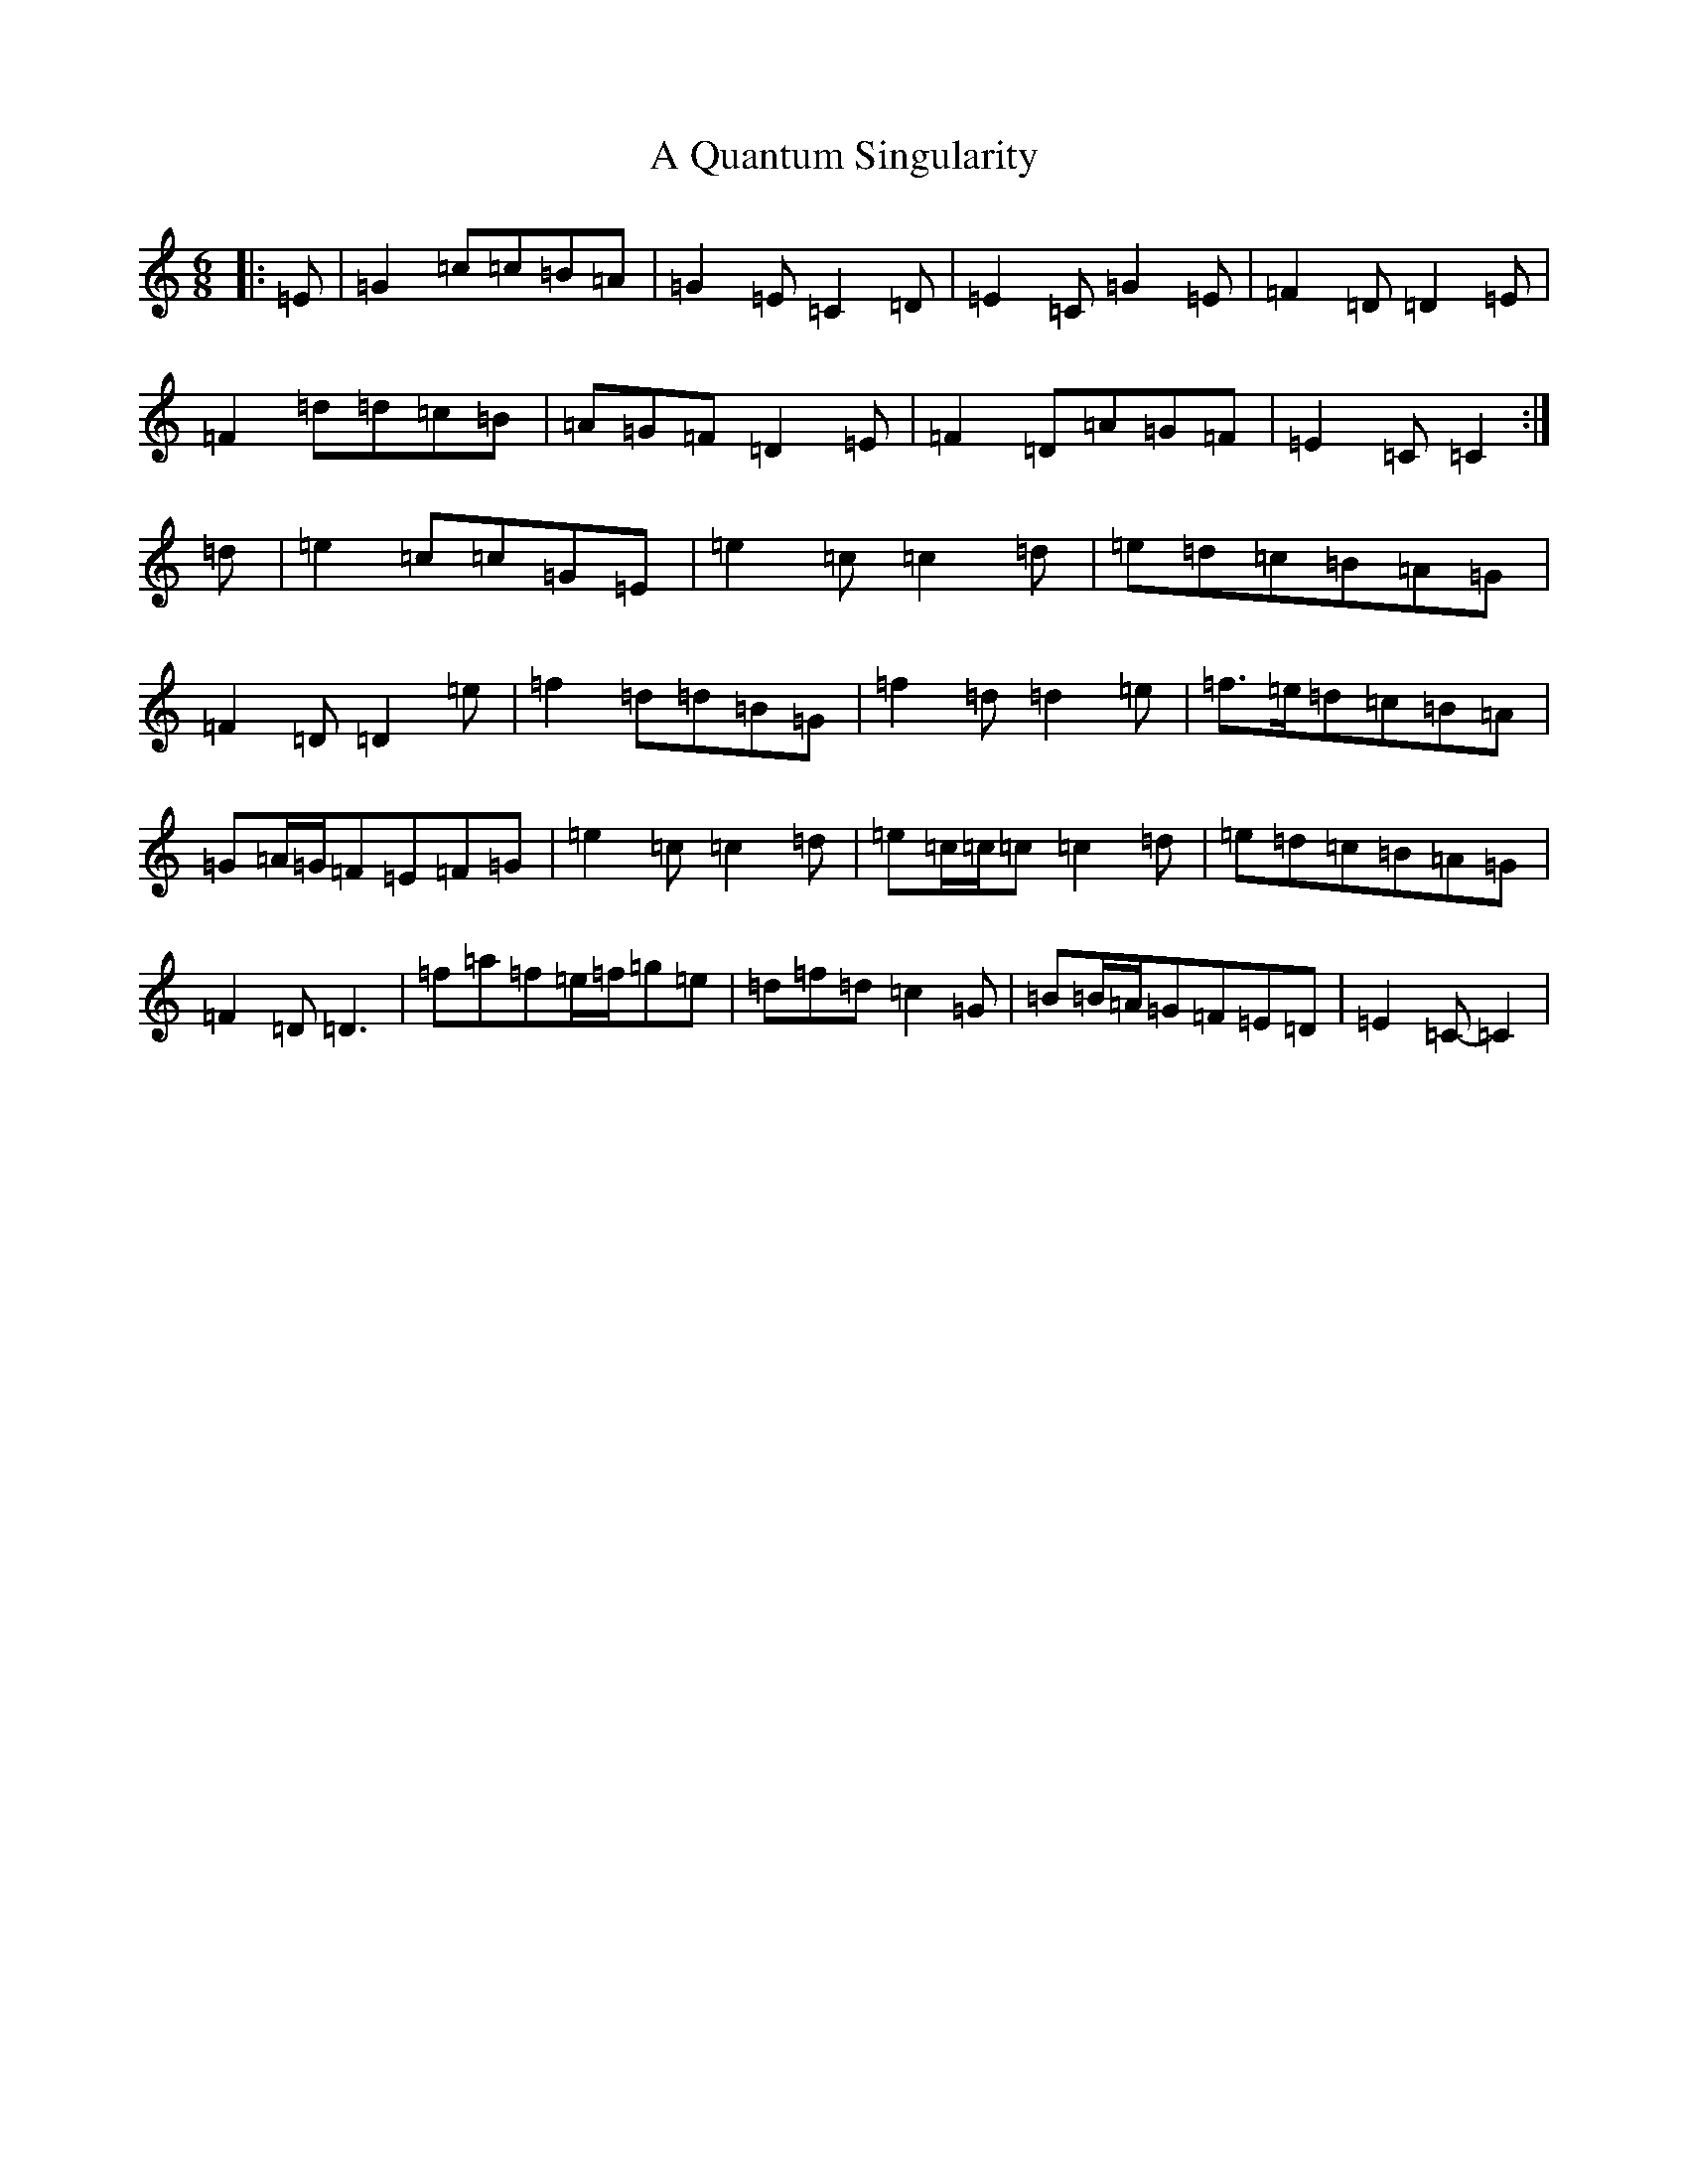 X: 151
T: A Quantum Singularity
S: https://thesession.org/tunes/8612#setting8612
R: jig
M:6/8
L:1/8
K: C Major
|:=E|=G2=c=c=B=A|=G2=E=C2=D|=E2=C=G2=E|=F2=D=D2=E|=F2=d=d=c=B|=A=G=F=D2=E|=F2=D=A=G=F|=E2=C=C2:|=d|=e2=c=c=G=E|=e2=c=c2=d|=e=d=c=B=A=G|=F2=D=D2=e|=f2=d=d=B=G|=f2=d=d2=e|=f>=e=d=c=B=A|=G=A/2=G/2=F=E=F=G|=e2=c=c2=d|=e=c/2=c/2=c=c2=d|=e=d=c=B=A=G|=F2=D=D3|=f=a=f=e/2=f/2=g=e|=d=f=d=c2=G|=B=B/2=A/2=G=F=E=D|=E2=C-=C2|